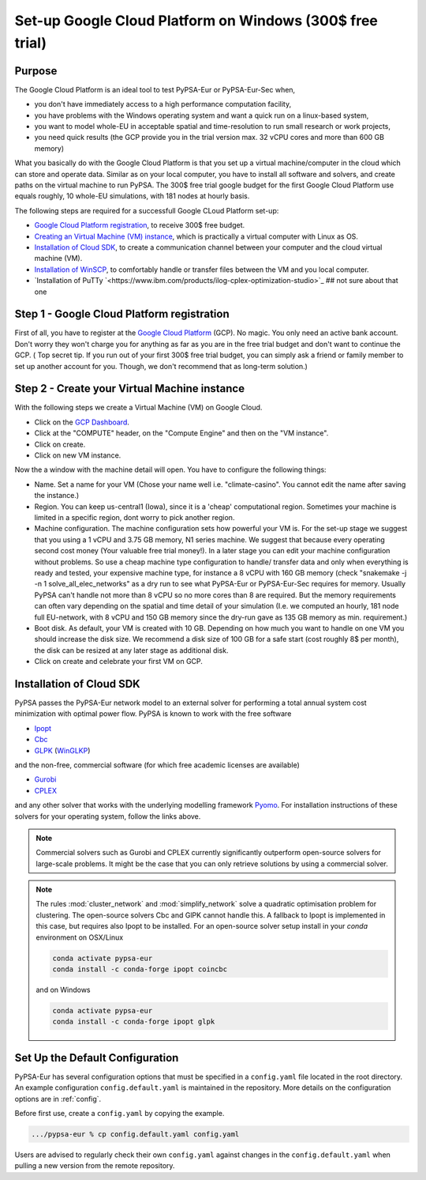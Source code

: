 ..
  SPDX-FileCopyrightText: 2020 Maximilian Parzen and Emmanuel Paez
  
  SPDX-License-Identifier: CC-BY-4.0

.. _installation:

##########################################
Set-up Google Cloud Platform on Windows (300$ free trial)
##########################################

Purpose
====================
The Google Cloud Platform is an ideal tool to test PyPSA-Eur or PyPSA-Eur-Sec when, 

- you don't have immediately access to a high performance computation facility,
- you have problems with the Windows operating system and want a quick run on a linux-based system,
- you want to model whole-EU in acceptable spatial and time-resolution to run small research or work projects,
- you need quick results (the GCP provide you in the trial version max. 32 vCPU cores and more than 600 GB memory)

What you basically do with the Google Cloud Platform is that you set up a virtual machine/computer in the cloud which can store and operate data.
Similar as on your local computer, you have to install all software and solvers, and create paths on the virtual machine to run PyPSA. 
The 300$ free trial google budget for the first Google Cloud Platform use equals roughly, 10 whole-EU simulations, with 181 nodes at hourly basis.

The following steps are required for a successfull Google CLoud Platform set-up:

- `Google Cloud Platform registration <https://console.cloud.google.com>`_, to receive 300$ free budget.
- `Creating an Virtual Machine (VM) instance <https://www.ibm.com/products/ilog-cplex-optimization-studio>`_, which is practically a virtual computer with Linux as OS.
- `Installation of Cloud SDK <https://cloud.google.com/sdk/>`_, to create a communication channel between your computer and the cloud virtual machine (VM).
- `Installation of WinSCP <https://winscp.net/eng/download.php>`_, to comfortably handle or transfer files between the VM and you local computer.

- `Installation of PuTTy `<https://www.ibm.com/products/ilog-cplex-optimization-studio>`_ ## not sure about that one


Step 1 - Google Cloud Platform registration
====================

First of all, you have to register at the `Google Cloud Platform <https://console.cloud.google.com>`_ (GCP). No magic.
You only need an active bank account. Don't worry they won't charge you for anything as far as you are in the free trial budget and don't want to continue the GCP.
( Top secret tip. If you run out of your first 300$ free trial budget, you can simply ask a friend or family member to set up another account for you. Though, we don't recommend that as long-term solution.)


Step 2 - Create your Virtual Machine instance
===============================

With the following steps we create a Virtual Machine (VM) on Google Cloud.

- Click on the `GCP Dashboard <https://console.cloud.google.com/home/dashboard>`_.
- Click at the "COMPUTE" header, on the "Compute Engine" and then on the "VM instance".
- Click on create.
- Click on new VM instance.

Now the a window with the machine detail will open. You have to configure the following things:

- Name. Set a name for your VM (Chose your name well i.e. "climate-casino". You cannot edit the name after saving the instance.)
- Region. You can keep us-central1 (Iowa), since it is a 'cheap' computational region. Sometimes your machine is limited in a specific region, dont worry to pick another region.
- Machine configuration. The machine configuration sets how powerful your VM is. For the set-up stage we suggest that you using a 1 vCPU and 3.75 GB memory, N1 series machine. We suggest that because every operating second cost money (Your valuable free trial money!). In a later stage you can edit your machine configuration without problems. So use a cheap machine type configuration to handle/ transfer data and only when everything is ready and tested, your expensive machine type, for instance a 8 vCPU with 160 GB memory (check "snakemake -j -n 1 solve_all_elec_networks" as a dry run to see what PyPSA-Eur or PyPSA-Eur-Sec requires for memory. Usually PyPSA can't handle not more than 8 vCPU so no more cores than 8 are required. But the memory requirements can often vary depending on the spatial and time detail of your simulation (I.e. we computed an hourly, 181 node full EU-network, with 8 vCPU and 150 GB memory since the dry-run gave as 135 GB memory as min. requirement.)
- Boot disk. As default, your VM is created with 10 GB. Depending on how much you want to handle on one VM you should increase the disk size. We recommend a disk size of 100 GB for a safe start (cost roughly 8$ per month), the disk can be resized at any later stage as additional disk.

- Click on create and celebrate your first VM on GCP.

Installation of Cloud SDK
=========================

PyPSA passes the PyPSA-Eur network model to an external solver for performing a total annual system cost minimization with optimal power flow.
PyPSA is known to work with the free software

- `Ipopt <https://coin-or.github.io/Ipopt/INSTALL.html>`_
- `Cbc <https://projects.coin-or.org/Cbc#DownloadandInstall>`_
- `GLPK <https://www.gnu.org/software/glpk/>`_ (`WinGLKP <http://winglpk.sourceforge.net/>`_)

and the non-free, commercial software (for which free academic licenses are available)

- `Gurobi <https://www.gurobi.com/documentation/quickstart.html>`_
- `CPLEX <https://www.ibm.com/products/ilog-cplex-optimization-studio>`_

and any other solver that works with the underlying modelling framework `Pyomo <http://www.pyomo.org/>`_.
For installation instructions of these solvers for your operating system, follow the links above.

.. seealso::
    `Getting a solver in the PyPSA documentation <https://pypsa.readthedocs.io/en/latest/installation.html#getting-a-solver-for-linear-optimisation>`_

.. note::
    Commercial solvers such as Gurobi and CPLEX currently significantly outperform open-source solvers for large-scale problems.
    It might be the case that you can only retrieve solutions by using a commercial solver.

.. note::
    The rules :mod:`cluster_network` and :mod:`simplify_network` solve a quadratic optimisation problem for clustering.
    The open-source solvers Cbc and GlPK cannot handle this. A fallback to Ipopt is implemented in this case, but requires
    also Ipopt to be installed. For an open-source solver setup install in your `conda` environment on OSX/Linux

    .. code:: bash

        conda activate pypsa-eur
        conda install -c conda-forge ipopt coincbc

    and on Windows

    .. code:: bash
        
        conda activate pypsa-eur
        conda install -c conda-forge ipopt glpk
        

.. _defaultconfig:

Set Up the Default Configuration
================================

PyPSA-Eur has several configuration options that must be specified in a ``config.yaml`` file located in the root directory.
An example configuration ``config.default.yaml`` is maintained in the repository. 
More details on the configuration options are in :ref:`config`.

Before first use, create a ``config.yaml`` by copying the example.

.. code:: bash

    .../pypsa-eur % cp config.default.yaml config.yaml

Users are advised to regularly check their own ``config.yaml`` against changes in the ``config.default.yaml``
when pulling a new version from the remote repository.

.. Using PyPSA-Eur with Docker Images
.. ==================================

.. If docker. Optional.
.. To run on cloud computing.
.. Gurobi license - floating token server - license must not be tied to a particular machine
.. Provide ``Dockerfile``.
